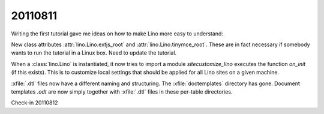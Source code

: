 20110811
========

Writing the first tutorial gave me ideas on how to 
make Lino more easy to understand:

New class attributes 
:attr:`lino.Lino.extjs_root`
and
:attr:`lino.Lino.tinymce_root`.
These are in fact necessary if somebody wants to run the tutorial 
in a Linux box.
Need to update the tutorial.

When a :class:`lino.Lino` is instantiated, it now tries to 
import a module `sitecustomize_lino` executes the
function `on_init` (if this exists). 
This is to customize local settings that should be applied 
for all Lino sites on a given machine.

:xfile:`.dtl` files now have a different naming and structuring. 
The :xfile:`doctemplates` directory has gone. 
Document templates `.odt` are now simply together with :xfile:`.dtl` 
files in these per-table directories.

Check-in 20110812